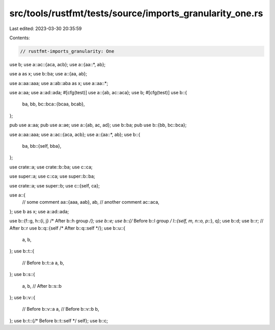 src/tools/rustfmt/tests/source/imports_granularity_one.rs
=========================================================

Last edited: 2023-03-30 20:35:59

Contents:

.. code-block:: rs

    // rustfmt-imports_granularity: One

use b;
use a::ac::{aca, acb};
use a::{aa::*, ab};

use a as x;
use b::ba;
use a::{aa, ab};

use a::aa::aaa;
use a::ab::aba as x;
use a::aa::*;

use a::aa;
use a::ad::ada;
#[cfg(test)]
use a::{ab, ac::aca};
use b;
#[cfg(test)]
use b::{
    ba, bb,
    bc::bca::{bcaa, bcab},
};

pub use a::aa;
pub use a::ae;
use a::{ab, ac, ad};
use b::ba;
pub use b::{bb, bc::bca};

use a::aa::aaa;
use a::ac::{aca, acb};
use a::{aa::*, ab};
use b::{
    ba,
    bb::{self, bba},
};

use crate::a;
use crate::b::ba;
use c::ca;

use super::a;
use c::ca;
use super::b::ba;

use crate::a;
use super::b;
use c::{self, ca};

use a::{
    // some comment
    aa::{aaa, aab},
    ab,
    // another comment
    ac::aca,
};
use b as x;
use a::ad::ada;

use b::{f::g, h::{i, j} /* After b::h group */};
use b::e;
use b::{/* Before b::l group */ l::{self, m, n::o, p::*}, q};
use b::d;
use b::r; // After b::r
use b::q::{self /* After b::q::self */};
use b::u::{
    a,
    b,
};
use b::t::{
    // Before b::t::a
    a,
    b,
};
use b::s::{
    a,
    b, // After b::s::b
};
use b::v::{
    // Before b::v::a
    a,
    // Before b::v::b
    b,
};
use b::t::{/* Before b::t::self */ self};
use b::c;


